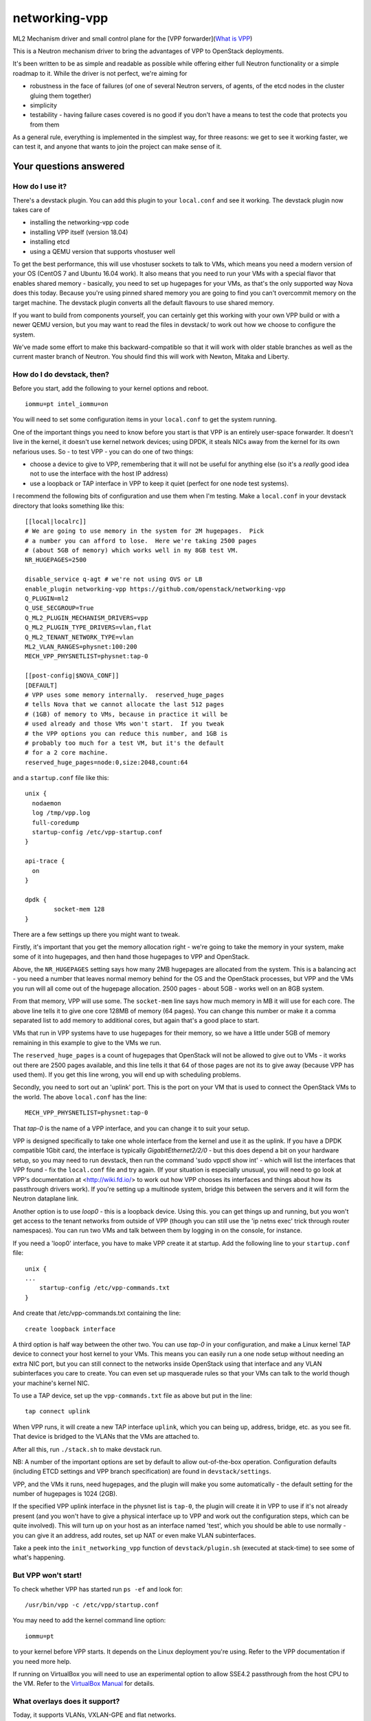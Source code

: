 networking-vpp
==============

ML2 Mechanism driver and small control plane for the [VPP
forwarder](`What is VPP <https://wiki.fd.io/view/VPP/What_is_VPP%3F>`_)

This is a Neutron mechanism driver to bring the advantages of VPP to
OpenStack deployments.

It's been written to be as simple and readable as possible while
offering either full Neutron functionality or a simple roadmap to it.
While the driver is not perfect, we're aiming for

- robustness in the face of failures (of one of several Neutron
  servers, of agents, of the etcd nodes in the cluster gluing them
  together)
- simplicity
- testability - having failure cases covered is no good if you don't
  have a means to test the code that protects you from them

As a general rule, everything is implemented in the simplest way, for
three reasons: we get to see it working faster, we can test it, and
anyone that wants to join the project can make sense of it.

Your questions answered
-----------------------

How do I use it?
~~~~~~~~~~~~~~~~

There's a devstack plugin. You can add this plugin to your ``local.conf``
and see it working. The devstack plugin now takes care of

- installing the networking-vpp code
- installing VPP itself (version 18.04)
- installing etcd
- using a QEMU version that supports vhostuser well

To get the best performance, this will use vhostuser sockets to talk to
VMs, which means you need a modern version of your OS (CentOS 7 and
Ubuntu 16.04 work). It also means that you need to run your VMs with a
special flavor that enables shared memory - basically, you need to set
up hugepages for your VMs, as that's the only supported way Nova does
this today. Because you're using pinned shared memory you are going to
find you can't overcommit memory on the target machine. The devstack
plugin converts all the default flavours to use shared memory.

If you want to build from components yourself, you can certainly get
this working with your own VPP build or with a newer QEMU version, but
you may want to read the files in devstack/ to work out how we choose to
configure the system.

We've made some effort to make this backward-compatible so that it will
work with older stable branches as well as the current master branch of
Neutron. You should find this will work with Newton, Mitaka and Liberty.

How do I do devstack, then?
~~~~~~~~~~~~~~~~~~~~~~~~~~~

Before you start, add the following to your kernel options and reboot.

::

    iommu=pt intel_iommu=on

You will need to set some configuration items in your ``local.conf`` to get
the system running.

One of the important things you need to know before you start is that
VPP is an entirely user-space forwarder. It doesn't live in the kernel,
it doesn't use kernel network devices; using DPDK, it steals NICs away
from the kernel for its own nefarious uses. So - to test VPP - you can
do one of two things:

- choose a device to give to VPP, remembering that it will not be
  useful for anything else (so it's a *really* good idea not to use
  the interface with the host IP address)
- use a loopback or TAP interface in VPP to keep it quiet (perfect for
  one node test systems).

I recommend the following bits of configuration and use them when I'm
testing. Make a ``local.conf`` in your devstack directory that looks
something like this::

    [[local|localrc]]
    # We are going to use memory in the system for 2M hugepages.  Pick
    # a number you can afford to lose.  Here we're taking 2500 pages
    # (about 5GB of memory) which works well in my 8GB test VM.
    NR_HUGEPAGES=2500

    disable_service q-agt # we're not using OVS or LB
    enable_plugin networking-vpp https://github.com/openstack/networking-vpp
    Q_PLUGIN=ml2
    Q_USE_SECGROUP=True
    Q_ML2_PLUGIN_MECHANISM_DRIVERS=vpp
    Q_ML2_PLUGIN_TYPE_DRIVERS=vlan,flat
    Q_ML2_TENANT_NETWORK_TYPE=vlan
    ML2_VLAN_RANGES=physnet:100:200
    MECH_VPP_PHYSNETLIST=physnet:tap-0

    [[post-config|$NOVA_CONF]]
    [DEFAULT]
    # VPP uses some memory internally.  reserved_huge_pages
    # tells Nova that we cannot allocate the last 512 pages
    # (1GB) of memory to VMs, because in practice it will be
    # used already and those VMs won't start.  If you tweak
    # the VPP options you can reduce this number, and 1GB is
    # probably too much for a test VM, but it's the default
    # for a 2 core machine.
    reserved_huge_pages=node:0,size:2048,count:64

and a ``startup.conf`` file like this::

    unix {
      nodaemon
      log /tmp/vpp.log
      full-coredump
      startup-config /etc/vpp-startup.conf
    }

    api-trace {
      on
    }

    dpdk {
            socket-mem 128
    }


There are a few settings up there you might want to tweak.

Firstly, it's important that you get the memory allocation right -
we're going to take the memory in your system, make some of it into
hugepages, and then hand those hugepages to VPP and OpenStack.

Above, the ``NR_HUGEPAGES`` setting says how many 2MB hugepages are
allocated from the system.  This is a balancing act - you need a
number that leaves normal memory behind for the OS and the OpenStack
processes, but VPP and the VMs you run will all come out of the
hugepage allocation.  2500 pages - about 5GB - works well on an
8GB system.

From that memory, VPP will use some.  The ``socket-mem`` line says how
much memory in MB it will use for each core.  The above line tells it
to give one core 128MB of memory (64 pages).  You can change this
number or make it a comma separated list to add memory to additional
cores, but again that's a good place to start.

VMs that run in VPP systems have to use hugepages for their memory, so
we have a little under 5GB of memory remaining in this example to give
to the VMs we run.

The ``reserved_huge_pages`` is a count of hugepages that OpenStack will
not be allowed to give out to VMs - it works out there are 2500 pages
available, and this line tells it that 64 of those pages are not its
to give away (because VPP has used them).  If you get this line wrong,
you will end up with scheduling problems.

Secondly, you need to sort out an 'uplink' port.  This is the port on
your VM that is used to connect the OpenStack VMs to the world.  The
above ``local.conf`` has the line::

    MECH_VPP_PHYSNETLIST=physnet:tap-0

That *tap-0* is the name of a VPP interface, and you can change it to
suit your setup.

VPP is designed specifically to take one whole interface from the
kernel and use it as the uplink.  If you have a DPDK compatible 1Gbit
card, the interface is typically *GigabitEthernet2/2/0* - but this
does depend a bit on your hardware setup, so you may need to run
devstack, then run the command 'sudo vppctl show int' - which will
list the interfaces that VPP found - fix the ``local.conf`` file and try
again.  (If your situation is especially unusual, you will need to go
look at VPP's documentation at <http://wiki.fd.io/> to work out how
VPP chooses its interfaces and things about how its passthrough
drivers work). If you're setting up a multinode system, bridge this
between the servers and it will form the Neutron dataplane link.

Another option is to use *loop0* - this is a loopback device. Using
this. you can get things up and running, but you won't get access to
the tenant networks from outside of VPP (though you can still use the
'ip netns exec' trick through router namespaces). You can run two VMs
and talk between them by logging in on the console, for instance.

If you need a 'loop0' interface, you have to make VPP create it at startup.
Add the following line to your ``startup.conf`` file::

    unix {
    ...
        startup-config /etc/vpp-commands.txt
    }

And create that /etc/vpp-commands.txt containing the line::

    create loopback interface

A third option is half way between the other two.  You can use *tap-0*
in your configuration, and make a Linux kernel TAP device to connect
your host kernel to your VMs.  This means you can easily run a one
node setup without needing an extra NIC port, but you can still
connect to the networks inside OpenStack using that interface and any
VLAN subinterfaces you care to create.  You can even set up masquerade
rules so that your VMs can talk to the world though your machine's
kernel NIC.

To use a TAP device, set up the ``vpp-commands.txt`` file as above but put in
the line::

    tap connect uplink

When VPP runs, it will create a new TAP interface ``uplink``, which you
can being up, address, bridge, etc. as you see fit.  That device is
bridged to the VLANs that the VMs are attached to.

After all this, run ``./stack.sh`` to make devstack run.

NB:
A number of the important options are set by default to allow out-of-the-box
operation. Configuration defaults (including ETCD settings and VPP branch
specification)  are found in ``devstack/settings``.

VPP, and the VMs it runs, need hugepages, and the plugin will make you some
automatically - the default setting for the number of hugepages is 1024 (2GB).

If the specified VPP uplink interface in the physnet list is ``tap-0``, the
plugin will create it in VPP to use if it's not already present
(and you won't have to give a physical interface up to VPP and work out the
configuration steps, which can be quite involved).  This will turn up on
your host as an interface named 'test', which you should be able to use normally -
you can give it an address, add routes, set up NAT or even make VLAN subinterfaces.

Take a peek into the ``init_networking_vpp`` function of ``devstack/plugin.sh``
(executed at stack-time) to see some of what's happening.

But VPP won't start!
~~~~~~~~~~~~~~~~~~~~

To check whether VPP has started run ``ps -ef`` and look for::

    /usr/bin/vpp -c /etc/vpp/startup.conf

You may need to add the kernel command line option::

    iommu=pt

to your kernel before VPP starts.  It depends on the Linux deployment
you're using.  Refer to the VPP documentation if you need more help.

If running on VirtualBox you will need to use an experimental option
to allow SSE4.2 passthrough from the host CPU to the VM. Refer to
the `VirtualBox Manual <https://www.virtualbox.org/manual/ch09.html#sse412passthrough>`_
for details.

What overlays does it support?
~~~~~~~~~~~~~~~~~~~~~~~~~~~~~~

Today, it supports VLANs, VXLAN-GPE and flat networks.

How does it work?
~~~~~~~~~~~~~~~~~

networking-vpp provides the glue from the Neutron server process to a
set of agents that control, and the agents that turn Neutron's needs
into specific instructions to VPP.

The glue is implemented using a very carefully designed system using
etcd. The mechanism driver, within Neutron's API server process, works
out what the tenants are asking for and, using a special failure
tolerant journalling mechanism, feeds that 'desired' state into a highly
available consistent key-value store, etcd. If a server process is
reset, then the journal - in the Neutron database -contains all the
records that still need writing to etcd.

etcd itself can be set up to be redundant (by forming a 3-node quorum,
for instance, which tolerates a one node failure), which means that data
stored in it will not be lost even in the event of a problem.

The agents watch etcd, which means that they get told if any data they
are interested in is updated. They keep an eye out for any changes on
their host - so, for instance, ports being bound and unbound - and on
anything of related interest, like security groups. If any of these
things changes, the agent implements the desired state in VPP. If the
agent restarts, it reads the whole state and loads it into VPP.

Can you walk me through port binding?
~~~~~~~~~~~~~~~~~~~~~~~~~~~~~~~~~~~~~

This mechanism driver doesn't do anything at all until Neutron needs to
drop traffic on a compute host, so the only thing it's really interested
in is ports. Making a network or a subnet doesn't do anything at all.

And it mainly interests itself in the process of binding: the bind calls
called by ML2 determine if it has work to do, and the port postcommit
calls push the data out to the agents once we're sure it's recorded in
the DB. (We do something similar with security group information.)

In our case, we add a write to a journal table in the database during
the same transaction that stores the state change from the API. That
means that, if the user asked for something, Neutron has agreed to do
it, and Neutron remembered to write all of the details down, it makes
it to the journal; and if Neutron didn't finish saving it, it
*doesn't* get recorded, either in Neutron's own records or in the
journal. In this way we keep etcd in step with the Neutron database -
both are updated, or neither is.

The postcommit calls are where we need to push the data out to the
agents - but the OpenStack user is still waiting for an answer, so
it's wise to be quick. In our case, we kick a background thread to
push the journal out, in strict order, to etcd. There's a little bit
of a lag (it's tiny, in practice) before etcd gets updated, but this
way if there are any issues within the cloud (a congested network, a
bad connection) we don't keep the user waiting and we also don't
forget what we agreed to do.

Once it's in etcd, the agents will spot the change and change their
state accordingly.

To ensure binding is done correctly, we send Nova a notification only
when the agent has definitely created the structures in VPP necessary
for the port to work, and only when the VM has attached to VPP. In this
way we know that even the very first packet from the VM will go where
it's meant to go - kind of important when that packet's usually asking
for an IP address.

Additionally, there are some helper calls to determine if this mechanism
driver, in conjunction with the other ones on the system, needs to do
anything. In some cases it may not be responsible for the port at all.

How do I enable the vpp-router plugin?
~~~~~~~~~~~~~~~~~~~~~~~~~~~~~~~~~~~~~~

NOTE: As of release 18.04, the native L3 service plugin (``vpp-router``) is
      fully supported in L3 HA configuration for VLAN, Flat and VXLAN-GPE
      type networks.

To enable the vpp-router plugin add the following in neutron.conf::

    service_plugins = vpp-router

And make sure the *Openstack L3 agent is not running*. You will need to
nominate one or more hosts to act as the Layer 3 gateway host(s) in
ml2_conf.ini::

    [ml2_vpp]
    l3_hosts = <my_l3_gateway_host.domain>

The L3 host(s) will need L2 adjacency and connectivity to the compute hosts to
terminate tenant VLANs and route traffic properly.

*The vpp-agent acts as a common L2 and L3 agent so it needs to be started on
the L3 host as well*.

How do I enable Layer3 HA?
~~~~~~~~~~~~~~~~~~~~~~~~~~
In the 18.04 release, we fully support Layer3 HA for VPP.

First, ensure that the vpp-router plugin is enabled.

Next, enable Layer3 HA by adding ``enable_l3_ha=True`` in the ml2.ini
configuration file (as shown below).

Lastly, you need to  provide the list of Layer3 hosts in your deployment,
using a comma separated notation (as shown below) in the ml2.ini configuration
file.

Sample L3 host settings in ml2_conf.ini
~~~~~~~~~~~~~~~~~~~~~~~~~~~~~~~~~~~~~~~
::

    [ml2_vpp]
    l3_hosts = node1,node2
    enable_l3_ha = True

How does Layer3 HA Work and how do I test it?
~~~~~~~~~~~~~~~~~~~~~~~~~~~~~~~~~~~~~~~~~~~~~

We use the keepalived to do the ACTIVE/BACKUP router election using VRRP.
You can find these sample keepalived config files and scripts in the
/tools directory.

First, you need to decide which node will become the master.
Use the keepalived.master.conf file on the master node,
and the keepalived.backup.conf on all the backup nodes.
Just copy these files from the tools directory to /etc/keepalived.conf
on the respective nodes.

Now, when there is a state transition to MASTER, keepalived will run the
script named master.sh, to notify the master election, and
it will run the backup.sh, when the node state transitions
to BACKUP. These scripts are also in the /tools directory.

The argument required for each of these scripts is the ${hostname}
of the node. These scripts update a key in etcd used to control
the router state.

The etcd key is: "/networking-vpp/nodes/${HOSTNAME}/routers/ha"
The value of this key is set to 1 on the MASTER node and 0 on the BACKUP.
If the key is not present or it's value unset, the router will become
a BACKUP.

NOTE: If you are on a non-HA environment, i.e., there's a single network
node, set enable_l3_ha=False in ml2_conf.ini

The vpp-agent listens for watch events on this key.
On the master node, the router BVI interfaces are enabled and
they are disabled on all the backup nodes.

How does the vpp-agent talk to VPP?
~~~~~~~~~~~~~~~~~~~~~~~~~~~~~~~~~~~

This uses the Python API module that comes with VPP (``vpp_papi``). VPP has
an admin channel, implemented in shared memory, to exchange control
messages with whatever agent is running. The Python bindings are a very
thin layer between that shared memory system and a set of Python APIs.
We add our own internal layer of Python to turn vpp's low level
communications into something a little easier to work with.

What does it support?
~~~~~~~~~~~~~~~~~~~~~

For now, assume it moves packets to where they need to go, unless
they're firewalled, in which case it doesn't. It also integrates
properly with stock ML2 L3, DHCP and Metadata functionality.
In the 17.01 release, we supported the ACL functionality added for VPP 17.01.
This includes security groups, the anti-spoof filters 
(including the holes for things like DHCP), the allowed address pair
extension and the port security flag.

What is VXLAN-GPE and how can I get it to work?
~~~~~~~~~~~~~~~~~~~~~~~~~~~~~~~~~~~~~~~~~~~~~~~

VXLAN-GPE is an overlay encapsulation technique that uses the IP routed
underlay network to transport Layer2 and Layer3 packets (a.k.a overlay) sent
by tenant instances.

At this point, we only support Layer2 overlays between bridge domains using
the existing ML2 "vxlan" type driver.

Following are some key concepts that will help you set it up and get going.

First, it's much easier than what you think it is! Most of the complexities
are handled in the code to make the user experience and service deployment
much easier. We will walk you through all of it.

If you are just interested in setting it up, you only need to understand
the concept of a locator. VPP uses this name to identify the uplink interface
on each compute node as the GPE underlay. If you are using devstack, just
set the value of the variable "GPE_LOCATORS" to the name of the physnet
that you want to use as the underlay interface on that compute node.

Besides this, set the devstack variable "GPE_SRC_CIDR" to a CIDR value for
the underlay interface. The agent will program the underlay interface in VPP
with the IP/mask value you set for this variable.

In the current implementation, we only support one GPE locator per compute
node.

These are the only two new settings you need to know to get GPE working.

Also ensure, that you have enabled vxlan as one of the tenant_network_type
settings and allocated some vni's in the vni_ranges. It is a good practice
to keep your VLAN and VXLAN ranges in separate namespaces to avoid any
conflicts.

We do assume that you have setup IP routing for the locators within your
network to enable all the underlay interfaces to reach one-another via either
IPv4 or IPv6. This is required for GPE to deliver the encapsulated Layer2
packets to the target locator.

What else do I need to know to do about GPE?
~~~~~~~~~~~~~~~~~~~~~~~~~~~~~~~~~~~~~~~~~~~~

These are some GPE internals to know if you are interested in contributing
or doing code reviews. You do not need to know about these if you are
just primarily interested in deploying GPE.

Within VPP, GPE uses some terms that you need to be aware of.
1. GPE uses the name EID to denote a mac-address or an IP address. Since we
support Layer2 overlays at this point, EID refers to a mac-address
in our use-case.
2. GPE creates and maintains a mapping between each VNI and its
corresponding bridge-domain.
3. GPE maintains mappings for both local and remote mac addresses
belonging to all the VNIs for which a port is bound on the compute node.
4. To deliver an L2 overlay packet, GPE tracks the IP address of the remote
locator that binds the Neutron port.The remote mac addresses are pushed into
VPP by the vpp-agent each time a port is bound on a remote node only if that
binding is interesting to it. So the way this works is that the agents
communicate their bound mac-addresses, their VNI and the underlay IP address
using etcd watch events. A directory is setup within etcd for this at
/networking-vpp/global/networks/gpe. An eventlet thread on the vpp-agent
watches this directory and adds or removes the mappings within VPP
iff it binds a port on that VNI. All other notifications, including its own
watch events are uninteresting and ignored.
5. GPE uses a "locator_set" to group and manage the locators, although in
the current implementation, we only support one locator within
a pre-configured locator_set.

Any known issues?
~~~~~~~~~~~~~~~~~

In general, check the bugs at
<https://bugs.launchpad.net/networking-vpp> - but worth noting:

-  SNAT setting may use the uplink interface on certain occasions besides
   the BVI interfaces.
-  Some failure cases (VPP reset) leave the agent
   wondering what state VPP is currently in. For now, in these cases,
   we take the coward's way out and reset the agent at the same time.
   This adds a little bit of thinking time (maybe a couple of seconds)
   to the pause you see because the virtual switch went down.  It's still
   better than OVS or LinuxBridge - if your switch went down (or you
   needed to upgrade it) the kernel resets and the box reboots.

What are you doing next?
~~~~~~~~~~~~~~~~~~~~~~~~

We also keep our job list in <https://bugs.launchpad.net/networking-vpp>
anything starting 'RFE' is a 'request for enhancement'.

We'll be dealing with TaaS and a plugin code manager in the upcoming 18.04.1
release.

What can I do to help?
~~~~~~~~~~~~~~~~~~~~~~

At the least, just use it! The more you try things out, the more we find
out what we've done wrong and the better we can make it.

If you have more time on your hands, review any changes you find in our
gerrit backlog. All feedback is welcome.

And if you want to pitch in, please feel free to fix something - bug,
typo, devstack fix, massive new feature, we will take anything. Feel
free to ask for help in #openstack-neutron or in the openstack-dev
mailing list if you'd like a hand. The bug list above is a good place to
start, and there are TODO comments in the code, along with a handful of,
er, 'deliberate' mistakes we put into the code to keep you interested
(*ahem*).

Why didn't you use the ML2 agent framework for this driver?
~~~~~~~~~~~~~~~~~~~~~~~~~~~~~~~~~~~~~~~~~~~~~~~~~~~~~~~~~~~

Neutron's agent framework is based on communicating via RabbitMQ. This
can lead to issues of scale when there are more than a few compute hosts
involved, and RabbitMQ is not as robust as it could be, plus RabbitMQ is
trying to be a fully reliable messaging system - all of which work
against a robust and scalable SDN control system.

We didn't want to start down that path, so instead we've taken a
different approach, that of a 'desired state' database with change
listeners. etcd stores the data of how the network should be and the
agents try to achieve that (and also report their status back via etcd).
One nice feature of this is that anyone can check how well the system is
working - both sorts of update can be watched in real time with the
command::

    etcdctl watch --recursive --forever /

The driver and agents should deal with disconnections across the board,
and the agents know that they must resync themselves with the desired
state when they completely lose track of what's happening.

How are you testing the project during development?
~~~~~~~~~~~~~~~~~~~~~~~~~~~~~~~~~~~~~~~~~~~~~~~~~~~

We have unit tests written by developers, and are also doing system tests
by leveraging the upstream Openstack CI infrastructure. Going forward,
we will be increasing the coverage of the unit tests, as well as
enhancing the types of system/integration tests that we run, e.g.
negative testing, compatibility testing, etc.
